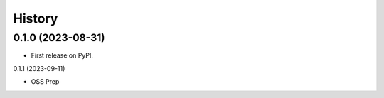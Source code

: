 =======
History
=======

0.1.0 (2023-08-31)
------------------

* First release on PyPI.

0.1.1 (2023-09-11)

* OSS Prep

